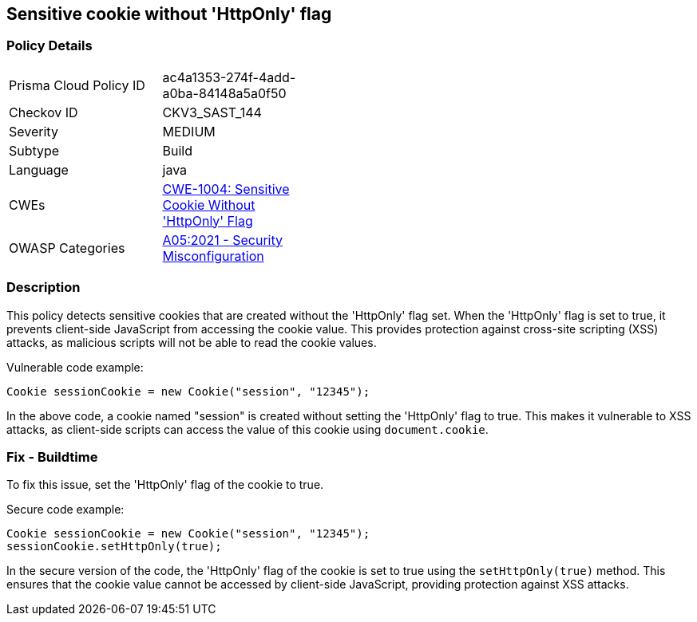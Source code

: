 
== Sensitive cookie without 'HttpOnly' flag

=== Policy Details

[width=45%]
[cols="1,1"]
|=== 
|Prisma Cloud Policy ID 
| ac4a1353-274f-4add-a0ba-84148a5a0f50

|Checkov ID 
|CKV3_SAST_144

|Severity
|MEDIUM

|Subtype
|Build

|Language
|java

|CWEs
|https://cwe.mitre.org/data/definitions/1004.html[CWE-1004: Sensitive Cookie Without 'HttpOnly' Flag]

|OWASP Categories
|https://owasp.org/Top10/A05_2021-Security_Misconfiguration/[A05:2021 - Security Misconfiguration]

|=== 

=== Description

This policy detects sensitive cookies that are created without the 'HttpOnly' flag set. When the 'HttpOnly' flag is set to true, it prevents client-side JavaScript from accessing the cookie value. This provides protection against cross-site scripting (XSS) attacks, as malicious scripts will not be able to read the cookie values.

Vulnerable code example:

[source,java]
----
Cookie sessionCookie = new Cookie("session", "12345");
----

In the above code, a cookie named "session" is created without setting the 'HttpOnly' flag to true. This makes it vulnerable to XSS attacks, as client-side scripts can access the value of this cookie using `document.cookie`.

=== Fix - Buildtime

To fix this issue, set the 'HttpOnly' flag of the cookie to true. 

Secure code example:

[source,java]
----
Cookie sessionCookie = new Cookie("session", "12345");
sessionCookie.setHttpOnly(true);
----

In the secure version of the code, the 'HttpOnly' flag of the cookie is set to true using the `setHttpOnly(true)` method. This ensures that the cookie value cannot be accessed by client-side JavaScript, providing protection against XSS attacks.
    
